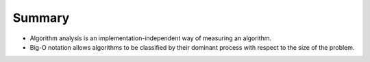 Summary
-------

-  Algorithm analysis is an implementation-independent way of measuring
   an algorithm.

-  Big-O notation allows algorithms to be classified by their dominant
   process with respect to the size of the problem.
